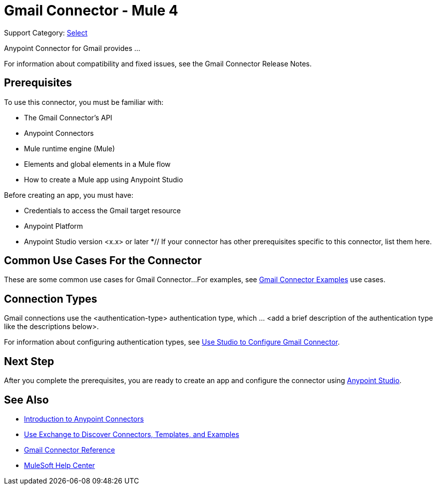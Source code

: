 = Gmail Connector - Mule 4

Support Category: https://www.mulesoft.com/legal/versioning-back-support-policy#anypoint-connectors[Select]
// If this is a Premium connector, change Select to Premium

Anypoint Connector for Gmail provides ...

For information about compatibility and fixed issues, see the Gmail Connector Release Notes.

== Prerequisites

To use this connector, you must be familiar with:

* The Gmail Connector’s API
* Anypoint Connectors
* Mule runtime engine (Mule)
* Elements and global elements in a Mule flow
* How to create a Mule app using Anypoint Studio

Before creating an app, you must have:

* Credentials to access the Gmail target resource
* Anypoint Platform
* Anypoint Studio version <x.x> or later
*// If your connector has other prerequisites specific to this connector, list them here.

== Common Use Cases For the Connector

// Make the title singular if there is just one use case
// Add a lead in sentence and then list common use cases for the connector
These are some common use cases for Gmail Connector...
For examples, see xref:gmail-connector-examples.adoc[Gmail Connector Examples] use cases.

== Connection Types

// If there is one authentication type, use the following format:
Gmail connections use the <authentication-type> authentication type, which ... <add a brief description of the authentication type like the descriptions below>.
////
If there is more than one authentication type, use a list like the one shown below (use only the applicable connection types--delete the others):
Gmail connections use the following authentication types:
* Basic authentication +
Uses a username and password for authentication
* OAuth +
Uses access tokens provided by the authorization server to get access to protected data
* OAuth2 +
Delegates user authentication to the service hosting the user account
Kerberos +
Uses the Kerberos principal as the username. The keytab path you specify obtains a ticket-granting ticket (TGT) from the authorization server.
////
For information about configuring authentication types, see xref:gmail-studio.adoc[Use Studio to Configure Gmail Connector].
////
Include the following section only if Exchange provides templates, examples, or both for the connector. If there are templates and not examples, or vice versa, reword the section as applicable.
////


== Next Step

After you complete the prerequisites, you are ready to create an app and configure the connector using xref:gmail-connector-studio.adoc[Anypoint Studio].

== See Also

* xref:connectors::introduction/introduction-to-anypoint-connectors.adoc[Introduction to Anypoint Connectors]
* xref:connectors::introduction/intro-use-exchange.adoc[Use Exchange to Discover Connectors, Templates, and Examples]
* xref:gmail-connector-reference.adoc[Gmail Connector Reference]
* https://help.mulesoft.com[MuleSoft Help Center]
